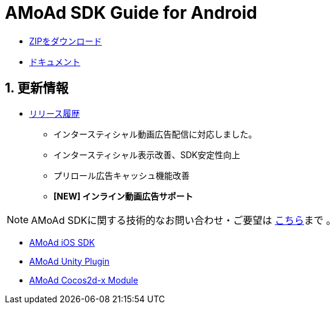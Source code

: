 = AMoAd SDK Guide for Android

:numbered:
:sectnums:

- link:https://github.com/amoad/amoad-android-sdk/archive/master.zip[ZIPをダウンロード]
- link:https://github.com/amoad/amoad-android-sdk/wiki[ドキュメント]

== 更新情報
* link:https://github.com/amoad/amoad-android-sdk/releases[リリース履歴]
** インタースティシャル動画広告配信に対応しました。
** インタースティシャル表示改善、SDK安定性向上
** プリロール広告キャッシュ機能改善
** **[NEW] インライン動画広告サポート**

NOTE: AMoAd SDKに関する技術的なお問い合わせ・ご要望は link:https://github.com/amoad/amoad-ios-sdk/issues[こちら]まで 。

- link:https://github.com/amoad/amoad-ios-sdk[AMoAd iOS SDK]
- link:https://github.com/amoad/amoad-unity-plugin[AMoAd Unity Plugin]
- link:https://github.com/amoad/amoad-cocos2dx-module[AMoAd Cocos2d-x Module]
